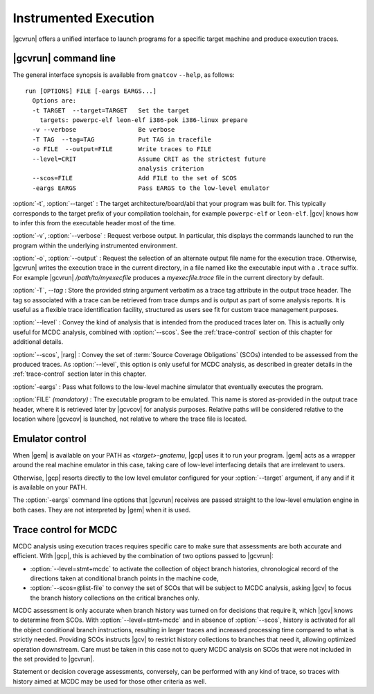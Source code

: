 **********************
Instrumented Execution
**********************

.. index:
   :single: gnatcov run

|gcvrun| offers a unified interface to launch programs for a specific
target machine and produce execution traces.

.. _gnatcov_run-commandline:

|gcvrun| command line
=====================

The general interface synopsis is available from ``gnatcov`` ``--help``,
as follows:

::

   run [OPTIONS] FILE [-eargs EARGS...]
     Options are:
     -t TARGET  --target=TARGET   Set the target
       targets: powerpc-elf leon-elf i386-pok i386-linux prepare
     -v --verbose                 Be verbose
     -T TAG  --tag=TAG            Put TAG in tracefile
     -o FILE  --output=FILE       Write traces to FILE
     --level=CRIT                 Assume CRIT as the strictest future
                                  analysis criterion
     --scos=FILE                  Add FILE to the set of SCOS
     -eargs EARGS                 Pass EARGS to the low-level emulator
  

:option:`-t`, :option:`--target` : The target architecture/board/abi that your
program was built for. This typically corresponds to the target prefix of your
compilation toolchain, for example ``powerpc-elf`` or ``leon-elf``. |gcv|
knows how to infer this from the executable header most of the time.

:option:`-v`, :option:`--verbose` : Request verbose output. In particular,
this displays the commands launched to run the program within the underlying
instrumented environment.

:option:`-o`, :option:`--output` : Request the selection of an alternate
output file name for the execution trace. Otherwise, |gcvrun| writes the
execution trace in the current directory, in a file named like the executable
input with a ``.trace`` suffix.  For example |gcvrun| `/path/to/myexecfile`
produces a `myexecfile.trace` file in the current directory by default.

:option:`-T`, `--tag` : Store the provided string argument verbatim as a trace
tag attribute in the output trace header.  The tag so associated with a trace
can be retrieved from trace dumps and is output as part of some analysis
reports.  It is useful as a flexible trace identification facility, structured
as users see fit for custom trace management purposes.

:option:`--level` : Convey the kind of analysis that is intended from the
produced traces later on. This is actually only useful for MCDC analysis,
combined with :option:`--scos`.  See the :ref:`trace-control` section of
this chapter for additional details.

:option:`--scos`, |rarg| : Convey the set of :term:`Source Coverage Obligations`
(SCOs) intended to be assessed from the produced traces. As :option:`--level`,
this option is only useful for MCDC analysis, as described in greater details
in the :ref:`trace-control` section later in this chapter.

:option:`-eargs` : Pass what follows to the low-level machine simulator
that eventually executes the program.

:option:`FILE` *(mandatory)* : The executable program to be emulated. This
name is stored as-provided in the output trace header, where it is retrieved
later by |gcvcov| for analysis purposes. Relative paths will be considered
relative to the location where |gcvcov| is launched, not relative to where the
trace file is located.

Emulator control
================

When |gem| is available on your PATH as `<target>-gnatemu`, |gcp| uses it to
run your program. |gem| acts as a wrapper around the real machine emulator in
this case, taking care of low-level interfacing details that are irrelevant to
users.

Otherwise, |gcp| resorts directly to the low level emulator configured for
your :option:`--target` argument, if any and if it is available on your PATH.

The :option:`-eargs` command line options that |gcvrun| receives are
passed straight to the low-level emulation engine in both cases.
They are not interpreted by |gem| when it is used.

.. _trace-control:

Trace control for MCDC
=======================

MCDC analysis using execution traces requires specific care to make
sure that assessments are both accurate and efficient.
With |gcp|, this is achieved by the combination of two options passed
to |gcvrun|:

* :option:`--level=stmt+mcdc` to activate the collection of object branch
  histories, chronological record of the directions taken at conditional
  branch points in the machine code,

* :option:`--scos=@list-file` to convey the set of SCOs that will be subject
  to MCDC analysis, asking |gcv| to focus the branch history collections
  on the critical branches only.

MCDC assessment is only accurate when branch history was turned on for
decisions that require it, which |gcv| knows to determine from SCOs.  With
:option:`--level=stmt+mcdc` and in absence of :option:`--scos`, history is
activated for all the object conditional branch instructions, resulting in
larger traces and increased processing time compared to what is strictly
needed. Providing SCOs instructs |gcv| to restrict history collections to
branches that need it, allowing optimized operation downstream.  Care must be
taken in this case not to query MCDC analysis on SCOs that were not included
in the set provided to |gcvrun|.

Statement or decision coverage assessments, conversely, can be performed with
any kind of trace, so traces with history aimed at MCDC may be used for those
other criteria as well.
